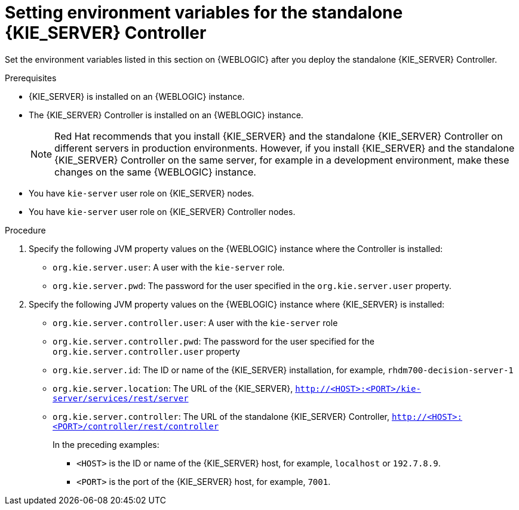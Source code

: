 [id='controller-wls-environment-set-proc']
= Setting environment variables for the standalone {KIE_SERVER} Controller

Set the environment variables listed in this section on {WEBLOGIC} after you deploy the standalone {KIE_SERVER} Controller.

.Prerequisites
* {KIE_SERVER} is installed on an {WEBLOGIC} instance.
* The {KIE_SERVER} Controller is installed on an {WEBLOGIC} instance.
+
[NOTE]
====
Red Hat recommends that you install {KIE_SERVER} and the standalone {KIE_SERVER} Controller on different servers in production environments. However, if you install {KIE_SERVER} and the standalone {KIE_SERVER} Controller on the same server, for example in a development environment, make these changes on the same {WEBLOGIC} instance.
====
* You have `kie-server` user role on {KIE_SERVER} nodes.
* You have `kie-server` user role on {KIE_SERVER} Controller nodes.

.Procedure
. Specify the following JVM property values on the {WEBLOGIC} instance where the Controller is installed:
+
* `org.kie.server.user`: A user with the `kie-server` role.
* `org.kie.server.pwd`: The password for the user specified in the `org.kie.server.user` property.

. Specify the following JVM property values on the {WEBLOGIC} instance where {KIE_SERVER} is installed:
+
* `org.kie.server.controller.user`: A user with the `kie-server` role
* `org.kie.server.controller.pwd`: The password for the user specified for the `org.kie.server.controller.user` property
* `org.kie.server.id`: The ID or name of the {KIE_SERVER} installation, for example, `rhdm700-decision-server-1`
* `org.kie.server.location`: The URL of the {KIE_SERVER}, `http://<HOST>:<PORT>/kie-server/services/rest/server`
* `org.kie.server.controller`: The URL of the standalone {KIE_SERVER} Controller, `http://<HOST>:<PORT>/controller/rest/controller`
+
In the preceding examples:

** `<HOST>` is the ID or name of the {KIE_SERVER} host, for example, `localhost` or `192.7.8.9`.
** `<PORT>` is the port of the {KIE_SERVER} host, for example, `7001`.
